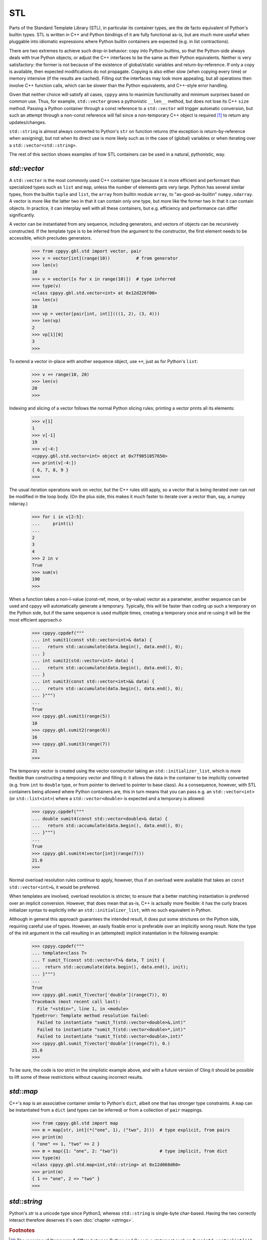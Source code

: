 .. _stl:


STL
===

Parts of the Standard Template Library (STL), in particular its container
types, are the de facto equivalent of Python's builtin types.
STL is written in C++ and Python bindings of it are fully functional as-is,
but are much more useful when pluggable into idiomatic expressions where
Python builtin containers are expected (e.g. in list contractions).

There are two extremes to achieve such drop-in behavior: copy into Python
builtins, so that the Python-side always deals with true Python objects; or
adjust the C++ interfaces to be the same as their Python equivalents.
Neither is very satisfactory: the former is not because of the existence of
global/static variables and return-by-reference.
If only a copy is available, then expected modifications do not propagate.
Copying is also either slow (when copying every time) or memory intensive (if
the results are cached).
Filling out the interfaces may look more appealing, but all operations then
involve C++ function calls, which can be slower than the Python equivalents,
and C++-style error handling.

Given that neither choice will satisfy all cases, ``cppyy`` aims to maximize
functionality and minimum surprises based on common use.
Thus, for example, ``std::vector`` grows a pythonistic ``__len__`` method,
but does not lose its C++ ``size`` method.
Passing a Python container through a const reference to a ``std::vector``
will trigger automatic conversion, but such an attempt through a non-const
reference will fail since a non-temporary C++ object is required [#f1]_ to
return any updates/changes.

``std::string`` is almost always converted to Python's ``str`` on function
returns (the exception is return-by-reference when assigning), but not when
its direct use is more likely such as in the case of (global) variables or
when iterating over a ``std::vector<std::string>``.

The rest of this section shows examples of how STL containers can be used in
a natural, pythonistic, way.


`std::vector`
-------------

A ``std::vector`` is the most commonly used C++ container type because it is
more efficient and performant than specialized types such as ``list`` and
``map``, unless the number of elements gets very large.
Python has several similar types, from the builtin ``tuple`` and ``list``,
the ``array`` from builtin module ``array``, to "as-good-as-builtin"
``numpy.ndarray``.
A vector is more like the latter two in that it can contain only one type,
but more like the former two in that it can contain objects.
In practice, it can interplay well with all these containers, but e.g.
efficiency and performance can differ significantly.

A vector can be instantiated from any sequence, including generators, and
vectors of objects can be recursively constructed.
If the template type is to be inferred from the argument to the constructor,
the first element needs to be accessible, which precludes generators.

  .. code-block:: python

    >>> from cppyy.gbl.std import vector, pair
    >>> v = vector[int](range(10))          # from generator
    >>> len(v)
    10
    >>> v = vector([x for x in range(10)])  # type inferred
    >>> type(v)
    <class cppyy.gbl.std.vector<int> at 0x12d226f00>
    >>> len(v)
    10
    >>> vp = vector[pair[int, int]](((1, 2), (3, 4)))
    >>> len(vp)
    2
    >>> vp[1][0]
    3
    >>>

To extend a vector in-place with another sequence object, use ``+=``, just as
for Python's ``list``:

  .. code-block:: python

    >>> v += range(10, 20)
    >>> len(v)
    20
    >>>

Indexing and slicing of a vector follows the normal Python slicing rules;
printing a vector prints all its elements:

  .. code-block:: python

    >>> v[1]
    1
    >>> v[-1]
    19
    >>> v[-4:]
    <cppyy.gbl.std.vector<int> object at 0x7f9051057650>
    >>> print(v[-4:])
    { 6, 7, 8, 9 }
    >>>

The usual iteration operations work on vector, but the C++ rules still apply,
so a vector that is being iterated over can *not* be modified in the loop
body.
(On the plus side, this makes it much faster to iterate over a vector than,
say, a numpy ndarray.)

  .. code-block:: python

    >>> for i in v[2:5]:
    ...     print(i)
    ...
    2
    3
    4
    >>> 2 in v
    True
    >>> sum(v)
    190
    >>>

When a function takes a non-l-value (const-ref, move, or by-value) vector as
a parameter, another sequence can be used and cppyy will automatically
generate a temporary.
Typically, this will be faster than coding up such a temporary on the Python
side, but if the same sequence is used multiple times, creating a temporary
once and re-using it will be the most efficient approach.o

  .. code-block:: python

    >>> cppyy.cppdef("""
    ... int sumit1(const std::vector<int>& data) {
    ...   return std::accumulate(data.begin(), data.end(), 0);
    ... }
    ... int sumit2(std::vector<int> data) {
    ...   return std::accumulate(data.begin(), data.end(), 0);
    ... }
    ... int sumit3(const std::vector<int>&& data) {
    ...   return std::accumulate(data.begin(), data.end(), 0);
    ... }""")
    ...
    True
    >>> cppyy.gbl.sumit1(range(5))
    10
    >>> cppyy.gbl.sumit2(range(6))
    16
    >>> cppyy.gbl.sumit3(range(7))
    21
    >>>

The temporary vector is created using the vector constructor taking an
``std::initializer_list``, which is more flexible than constructing a
temporary vector and filling it: it allows the data in the container to be
implicitly converted (e.g. from ``int`` to ``double`` type, or from
pointer to derived to pointer to base class).
As a consequence, however, with STL containers being allowed where Python
containers are, this in turn means that you can pass e.g. an
``std::vector<int>`` (or ``std::list<int>``) where a ``std::vector<double>``
is expected and a temporary is allowed:

  .. code-block:: python

    >>> cppyy.cppdef("""
    ... double sumit4(const std::vector<double>& data) {
    ...   return std::accumulate(data.begin(), data.end(), 0);
    ... }""")
    ...
    True
    >>> cppyy.gbl.sumit4(vector[int](range(7)))
    21.0
    >>>

Normal overload resolution rules continue to apply, however, thus if an
overload were available that takes an ``const std::vector<int>&``, it would
be preferred.

When templates are involved, overload resolution is stricter, to ensure that
a better matching instantiation is preferred over an implicit conversion.
However, that does mean that as-is, C++ is actually more flexible: it has the
curly braces initializer syntax to explicitly infer an
``std::initializer_list``, with no such equivalent in Python.

Although in general this approach guarantees the intended result, it does put
some strictures on the Python side, requiring careful use of types.
However, an easily fixable error is preferable over an implicitly wrong
result.
Note the type of the init argument in the call resulting in an (attempted)
implicit instantiation in the following example:

  .. code-block:: python

    >>> cppyy.cppdef("""
    ... template<class T>
    ... T sumit_T(const std::vector<T>& data, T init) {
    ...  return std::accumulate(data.begin(), data.end(), init);
    ... }""")
    ...
    True
    >>> cppyy.gbl.sumit_T(vector['double'](range(7)), 0)
    Traceback (most recent call last):
      File "<stdin>", line 1, in <module>
    TypeError: Template method resolution failed:
      Failed to instantiate "sumit_T(std::vector<double>&,int)"
      Failed to instantiate "sumit_T(std::vector<double>*,int)"
      Failed to instantiate "sumit_T(std::vector<double>,int)"
    >>> cppyy.gbl.sumit_T(vector['double'](range(7)), 0.)
    21.0
    >>>

To be sure, the code is `too` strict in the simplistic example above, and
with a future version of Cling it should be possible to lift some of these
restrictions without causing incorrect results.


`std::map`
----------

C++'s ``map`` is an associative container similar to Python's ``dict``,
albeit one that has stronger type constraints.
A ``map`` can be instantiated from a ``dict`` (and types can be inferred) or
from a collection of ``pair`` mappings.

  .. code-block:: python

    >>> from cppyy.gbl.std import map
    >>> m = map[str, int](*("one", 1), ("two", 2)))  # type explicit, from pairs
    >>> print(m)
    { "one" => 1, "two" => 2 }
    >>> m = map({1: "one", 2: "two"})                # type implicit, from dict
    >>> type(m)
    <class cppyy.gbl.std.map<int,std::string> at 0x12d068d60>
    >>> print(m)
    { 1 => "one", 2 => "two" }
    >>>


`std::string`
-------------

Python's `str` is a unicode type since Python3, whereas ``std::string`` is
single-byte char-based.
Having the two correctly interact therefore deserves it's own
:doc:`chapter <strings>`.


.. rubric:: Footnotes

.. [#f1] The meaning of "temporary" differs between Python and C++: in a statement such as ``func(std.vector[int]((1, 2, 3)))``, there is no temporary as far as Python is concerned, even as there clearly is in the case of a similar statement in C++. Thus that call will succeed even if ``func`` takes a non-const reference.

